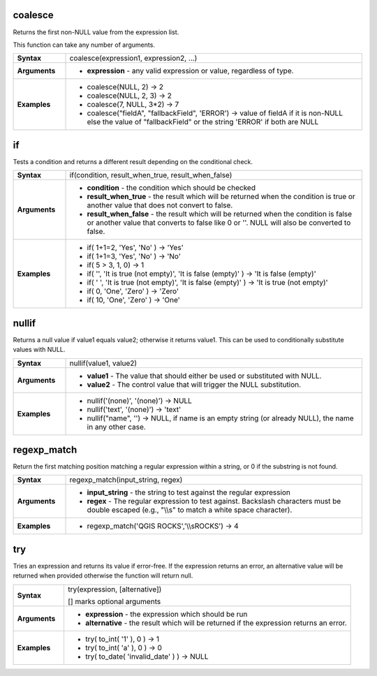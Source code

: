 .. coalesce_section

.. _expression_function_Conditionals_coalesce:

coalesce
........

Returns the first non-NULL value from the expression list.

This function can take any number of arguments.

.. list-table::
   :widths: 15 85
   :stub-columns: 1

   * - Syntax
     - coalesce(expression1, expression2, ...)

   * - Arguments
     - * **expression** - any valid expression or value, regardless of type.

   * - Examples
     - * coalesce(NULL, 2) → 2

       * coalesce(NULL, 2, 3) → 2

       * coalesce(7, NULL, 3*2) → 7

       * coalesce("fieldA", "fallbackField", 'ERROR') → value of fieldA if it is non-NULL else the value of "fallbackField" or the string 'ERROR' if both are NULL


.. end_coalesce_section

.. if_section

.. _expression_function_Conditionals_if:

if
..

Tests a condition and returns a different result depending on the conditional check.

.. list-table::
   :widths: 15 85
   :stub-columns: 1

   * - Syntax
     - if(condition, result_when_true, result_when_false)

   * - Arguments
     - * **condition** - the condition which should be checked

       * **result_when_true** - the result which will be returned when the condition is true or another value that does not convert to false.

       * **result_when_false** - the result which will be returned when the condition is false or another value that converts to false like 0 or ''. NULL will also be converted to false.

   * - Examples
     - * if( 1+1=2, 'Yes', 'No' ) → 'Yes'

       * if( 1+1=3, 'Yes', 'No' ) → 'No'

       * if( 5 > 3, 1, 0) → 1

       * if( '', 'It is true (not empty)', 'It is false (empty)' ) → 'It is false (empty)'

       * if( ' ', 'It is true (not empty)', 'It is false (empty)' ) → 'It is true (not empty)'

       * if( 0, 'One', 'Zero' ) → 'Zero'

       * if( 10, 'One', 'Zero' ) → 'One'


.. end_if_section

.. nullif_section

.. _expression_function_Conditionals_nullif:

nullif
......

Returns a null value if value1 equals value2; otherwise it returns value1. This can be used to conditionally substitute values with NULL.

.. list-table::
   :widths: 15 85
   :stub-columns: 1

   * - Syntax
     - nullif(value1, value2)

   * - Arguments
     - * **value1** - The value that should either be used or substituted with NULL.

       * **value2** - The control value that will trigger the NULL substitution.

   * - Examples
     - * nullif('(none)', '(none)') → NULL

       * nullif('text', '(none)') → 'text'

       * nullif("name", '') → NULL, if name is an empty string (or already NULL), the name in any other case.


.. end_nullif_section

.. regexp_match_section

.. _expression_function_Conditionals_regexp_match:

regexp_match
............

Return the first matching position matching a regular expression within a string, or 0 if the substring is not found.

.. list-table::
   :widths: 15 85
   :stub-columns: 1

   * - Syntax
     - regexp_match(input_string, regex)

   * - Arguments
     - * **input_string** - the string to test against the regular expression

       * **regex** - The regular expression to test against. Backslash characters must be double escaped (e.g., "\\\\s" to match a white space character).

   * - Examples
     - * regexp_match('QGIS ROCKS','\\\\sROCKS') → 4


.. end_regexp_match_section

.. try_section

.. _expression_function_Conditionals_try:

try
...

Tries an expression and returns its value if error-free. If the expression returns an error, an alternative value will be returned when provided otherwise the function will return null.

.. list-table::
   :widths: 15 85
   :stub-columns: 1

   * - Syntax
     - try(expression, [alternative])

       [] marks optional arguments

   * - Arguments
     - * **expression** - the expression which should be run

       * **alternative** - the result which will be returned if the expression returns an error.

   * - Examples
     - * try( to_int( '1' ), 0 ) → 1

       * try( to_int( 'a' ), 0 ) → 0

       * try( to_date( 'invalid_date' ) ) → NULL


.. end_try_section

